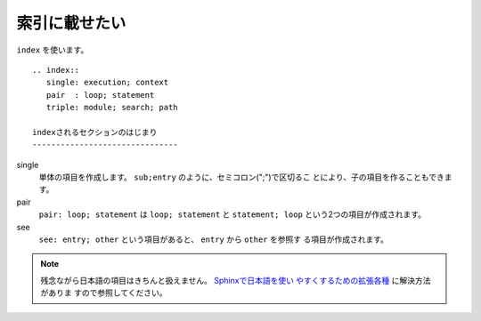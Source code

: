 .. index:: index

索引に載せたい
--------------------------

``index`` を使います。

:: 

  .. index::
     single: execution; context
     pair  : loop; statement
     triple: module; search; path
  
  indexされるセクションのはじまり
  -------------------------------

single
    単体の項目を作成します。 ``sub;entry`` のように、セミコロン(";")で区切るこ
    とにより、子の項目を作ることもできます。

pair
    ``pair: loop; statement`` は ``loop; statement`` と ``statement;
    loop`` という2つの項目が作成されます。

see
    ``see: entry; other`` という項目があると、 ``entry`` から ``other`` を参照す
    る項目が作成されます。

.. versionchanged:: 1.1
   ``see`` は1.1から追加されました。

.. note::
   残念ながら日本語の項目はきちんと扱えません。 `Sphinxで日本語を使い
   やすくするための拡張各種 <http://h12u.com/sphinx/>`_ に解決方法がありま
   すので参照してください。
